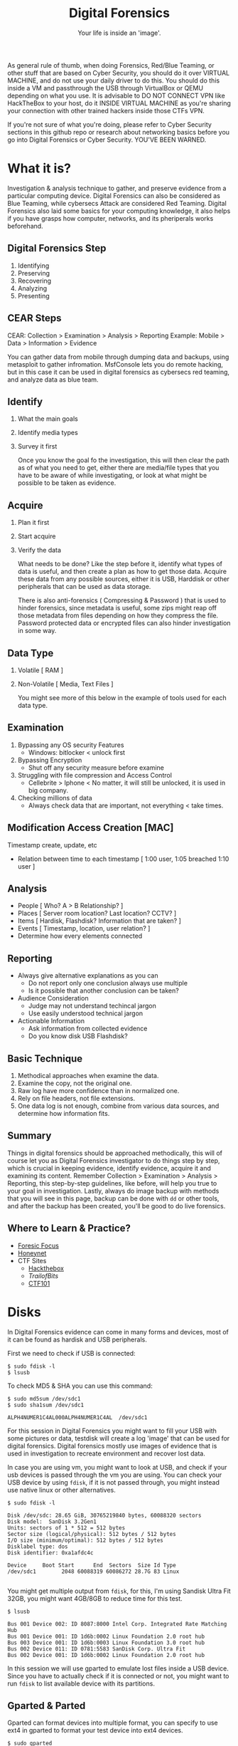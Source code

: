#+TITLE:Digital Forensics
#+SUBTITLE:Your life is inside an 'image'.
#+STARTUP: Content inlineimages

As general rule of thumb, when doing Forensics, Red/Blue Teaming, or other stuff that are based on Cyber Security, you should do it over VIRTUAL MACHINE, and do not use your daily driver to do this. You should do this inside a VM and passthrough the USB through VirtualBox or QEMU depending on what you use. It is advisable to DO NOT CONNECT VPN like HackTheBox to your host, do it INSIDE VIRTUAL MACHINE as you're sharing your connection with other trained hackers inside those CTFs VPN.

If you're not sure of what you're doing, please refer to Cyber Security sections in this github repo or research about networking basics before you go into Digital Forensics or Cyber Security. YOU'VE BEEN WARNED.

* What it is?

Investigation & analysis technique to gather, and preserve evidence from a particular computing device. Digital Forensics can also be considered as Blue Teaming, while cybersecs Attack are considered Red Teaming. Digital Forensics also laid some basics for your computing knowledge, it also helps if you have grasps how computer, networks, and its pheriperals works beforehand.

** Digital Forensics Step

1. Identifying
2. Preserving
3. Recovering
4. Analyzing
5. Presenting

** CEAR Steps

CEAR: Collection > Examination > Analysis > Reporting
Example: Mobile > Data > Information > Evidence

You can gather data from mobile through dumping data and backups, using metasploit to gather infromation. MsfConsole lets you do remote hacking, but in this case it can be used in digital forensics as cybersecs red teaming, and analyze data as blue team.

** Identify

1. What the main goals
2. Identify media types
3. Survey it first

   Once you know the goal fo the investigation, this will then clear the path as of what you need to get, either there are media/file types that you have to be aware of while investigating, or look at what might be possible to be taken as evidence.

** Acquire

1. Plan it first
2. Start acquire
3. Verify the data

   What needs to be done? Like the step before it, identify what types of data is useful, and then create a plan as how to get those data. Acquire these data from any possible sources, either it is USB, Harddisk or other peripherals that can be used as data storage.

   There is also anti-forensics ( Compressing & Password ) that is used to hinder forensics, since metadata is useful, some zips might reap off those metadata from files depending on how they compress the file. Password protected data or encrypted files can also hinder investigation in some way.

** Data Type

1. Volatile [ RAM ]
2. Non-Volatile [ Media, Text Files ]

   You might see more of this below in the example of tools used for each data type.

** Examination

1. Bypassing any OS security Features
   + Windows: bitlocker < unlock first
2. Bypassing Encryption
   + Shut off any security measure before examine
3. Struggling with file compression and Access Control
   + Cellebrite > Iphone < No matter, it will still be unlocked, it is used in big company.
4. Checking millions of data
   + Always check data that are important, not everything < take times.

** Modification Access Creation [MAC]

Timestamp create, update, etc
+ Relation between time to each timestamp [ 1:00 user, 1:05 breached 1:10 user ]

** Analysis

- People [ Who? A > B Relationship? ]
- Places [ Server room location? Last location? CCTV? ]
- Items  [ Hardisk, Flashdisk? Information that are taken? ]
- Events [ Timestamp, location, user relation? ]
- Determine how every elements connected

** Reporting

- Always give alternative explanations as you can
  + Do not report only one conclusion always use multiple
  + Is it possible that another conclusion can be taken?
- Audience Consideration
  + Judge may not understand techincal jargon
  + Use easily understood technical jargon
- Actionable Information
  + Ask information from collected evidence
  + Do you know disk USB Flashdisk?

** Basic Technique

1. Methodical approaches when examine the data.
2. Examine the copy, not the original one.
3. Raw log have more confidence than in normalized one.
4. Rely on file headers, not file extensions.
5. One data log is not enough, combine from various data sources, and determine how information fits.

** Summary

Things in digital forensics should be approached methodically, this will of course let you as Digital Forensics investigator to do things step by step, which is crucial in keeping evidence, identify evidence, acquire it and examining its content. Remember Collection > Examination > Analysis > Reporting, this step-by-step guidelines, like before, will help you true to your goal in investigation. Lastly, always do image backup with methods that you will see in this page, backup can be done with =dd= or other tools, and after the backup has been created, you'll be good to do live forensics.

** Where to Learn & Practice?

- [[https://www.forensicfocus.com/][Foresic Focus]]
- [[https://www.honeynet.org/][Honeynet]]
- CTF Sites
  + [[https://www.hackthebox.eu/][Hackthebox]]
  + [[ https://trailofbits.github.io/ctf/forensics/ ][TrailofBits]]
  + [[https://ctf101.org/forensics/overview/][CTF101]]

* Disks

In Digital Forensics evidence can come in many forms and devices, most of it can be found as hardisk and USB peripherals.

First we need to check if USB is connected:

#+begin_src shell :results verbatim
$ sudo fdisk -l
$ lsusb
#+end_src

To check MD5 & SHA you can use this command:

#+begin_src shell :results verbatim
$ sudo md5sum /dev/sdc1
$ sudo sha1sum /dev/sdc1

ALPH4NUMER1C4AL000ALPH4NUMER1C4AL  /dev/sdc1
#+end_src

For this session in Digital Forensics you might want to fill your USB with some pictures or data, testdisk will create a log 'image' that can be used for digital forensics. Digital forensics mostly use images of evidence that is used in investigation to recreate environment and recover lost data.

In case you are using vm, you might want to look at USB, and check if your usb devices is passed through the vm you are using. You can check your USB device by using =fdisk=, if it is not passed through, you might instead use native linux or other alternatives.

#+begin_src shell
$ sudo fdisk -l

Disk /dev/sdc: 28.65 GiB, 30765219840 bytes, 60088320 sectors
Disk model:  SanDisk 3.2Gen1
Units: sectors of 1 * 512 = 512 bytes
Sector size (logical/physical): 512 bytes / 512 bytes
I/O size (minimum/optimal): 512 bytes / 512 bytes
Disklabel type: dos
Disk identifier: 0xa1afdc4c

Device     Boot Start      End  Sectors  Size Id Type
/dev/sdc1        2048 60088319 60086272 28.7G 83 Linux

#+end_src

You might get multiple output from =fdisk=, for this, I'm using Sandisk Ultra Fit 32GB, you might want 4GB/8GB to reduce time for this test.

#+begin_src shell
$ lsusb

Bus 001 Device 002: ID 8087:8000 Intel Corp. Integrated Rate Matching Hub
Bus 001 Device 001: ID 1d6b:0002 Linux Foundation 2.0 root hub
Bus 003 Device 001: ID 1d6b:0003 Linux Foundation 3.0 root hub
Bus 002 Device 011: ID 0781:5583 SanDisk Corp. Ultra Fit
Bus 002 Device 001: ID 1d6b:0002 Linux Foundation 2.0 root hub
#+end_src

In this session we will use gparted to emulate lost files inside a USB device. Since you have to actually check if it is connected or not, you might want to run =fdisk= to list available device with its partitions.

** Gparted & Parted

Gparted can format devices into multiple format, you can specify to use ext4 in gparted to format your test device into ext4 devices.

#+begin_src shell
$ sudo gparted
#+end_src

You will be asked for root password, you should fill this out first before going further. Root permission is needed because you need to access USB peripherals itself to create a backup, since Linux need system/admin level access to tamper with the device, therefore you should use root previleges to run those command.

For this sections I will instead use command line interface to format, but before that, we have to look at what type the device that we use.

#+begin_src shell
$ df -hT

Filesystem     Type      Size  Used Avail Use% Mounted on
devtmpfs       devtmpfs  192M     0  192M   0% /dev
tmpfs          tmpfs     1.9G     0  1.9G   0% /dev/shm
tmpfs          tmpfs     960M  6.9M  953M   1% /run
tmpfs          tmpfs     1.9G  600K  1.9G   1% /run/wrappers
/dev/sda3      ext4      423G  216G  186G  54% /
tmpfs          tmpfs     4.0M     0  4.0M   0% /sys/fs/cgroup
tmpfs          tmpfs     384M   12K  384M   1% /run/user/1000
/dev/sdc1      ext4       29G   44M   27G   1% /run/media/user/...
#+end_src

As you can see, it is =/dev/sdc1= with =ext4= format, then we can continue into the next part.

#+begin_src shell
$ sudo parted

GNU Parted 3.3
Using /dev/sdc
Welcome to GNU Parted! Type 'help' to view a list of commands.

(parted) print
Model:  USB  SanDisk 3.2Gen1 (scsi)
Disk /dev/sdc: 30.8GB
Sector size (logical/physical): 512B/512B
Partition Table: msdos
Disk Flags:

Number  Start   End     Size    Type     File system  Flags
 1      1049kB  30.8GB  30.8GB  primary

(parted) mklabel msdos
Warning: The existing disk label on /dev/sdc will be destroyed and all data on
this disk will be lost. Do you want to continue?
Yes/No? yes

(parted) mkpart
Partition type?  primary/extended? primary
File system type?  [ext2]? ext4
Start? 0%
End? -1s

(parted) quit
#+end_src

Be sure to umount device before running this. This command will format and delete files inside the USB.

#+begin_src shell
$ sudo umount /dev/sdc1
$ sudo mkfs.ext4 /dev/sdc1

mke2fs 1.45.5 (07-Jan-2020)
/dev/sdc1 contains a ext4 file system
        last mounted on Wed Mar  2 00:00:00 2021
Proceed anyway? (y,N) y
Creating filesystem with 7510784 4k blocks and 1880480 inodes
Filesystem UUID: ce049cf2-3f7b-44ca-b309-0e72b73c485a
Superblock backups stored on blocks:
        32768, 98304, 163840, 229376, 294912, 819200, 884736, 1605632, 2654208,         4096000

Allocating group tables: done
Writing inode tables: done
Creating journal (32768 blocks): done
Writing superblocks and filesystem accounting information: done
#+end_src

* Data Dump

By itself, it can do most things like formating USB devices and creating a backup image from said device. dd can also be used to convert and copy files. Some people use this to create an image that can be flashed again, this can be used for raspberry pi devices.

#+begin_src shell :results verbatim
# Description

if = Input File
of = Output File
bs = Bytes (1M-4M)
count = copy N input blocks

# Command

$ sudo dd if=/dev/zero of=/tmp/archive1 bs=1M count=1000000
$ sudo dd if=/dev/urandom of=/tmp/archive1 bs=1M count=1000000
#+end_src

Check and create SHA1:

#+begin_src shell :results verbatim
$ sudo sha1sum /dev/sdc1
$ cat split test.img | sha1sum
#+end_src
* Testdisk

Run application with root previleges. Testdisk is designed to recover lost partitions and recover boot sessions that caused by faulty software or human error. Below is TestDisk description from its program.

#+begin_src
TestDisk is free data recovery software designed to help recover lost
partitions and/or make non-booting disks bootable again when these symptoms
are caused by faulty software, certain types of viruses or human error.
It can also be used to repair some filesystem errors.

Information gathered during TestDisk use can be recorded for later
review. If you choose to create the text file, testdisk.log , it
will contain TestDisk options, technical information and various
outputs; including any folder/file names TestDisk was used to find and
list onscreen.
#+end_src


- Fix partition table, recover deleted partition
- Recover FAT32 boot sector from its backup
- Rebuild FAT12/FAT16/FAT32 boot sector
- Fix FAT tables
- Rebuild NTFS boot sector
- Recover NTFS boot sector from its backup
- Fix MFT using MFT mirror
- Locate ext2/ext3/ext4 Backup SuperBlock
- Undelete files from FAT, exFAT, NTFS and ext2 filesystem
- Copy files from deleted FAT, exFAT, NTFS and ext2/ext3/ext4 partitions.

To actually run the program, you can run this as root in your terminal.

#+begin_src shell
$ sudo testdisk
#+end_src

This will create a curses windows that you can interact with. I wont include long blocks of text, so I will include what we will use, instead all the text inside the terminal screen.

#+begin_src shell
TestDisk 7.1, Data Recovery Utility, July 2019
Christophe GRENIER <grenier@cgsecurity.org>
https://www.cgsecurity.org

Use arrow keys to select, then press Enter key:
>[ Create ] Create a new log file
 [ Append ] Append information to log file
 [ No Log ] Don't record anything
#+end_src

We need to select media, in this case =/dev/sdc=, after that we will select partition table that are used, for now just use defaulted partition table for me it is =Intel=.

#+begin_src shell
Select a media (use Arrow keys, then press Enter):
 Disk /dev/sda - 500 GB / 465 GiB - ST500LX012-SSHD-8GB
>Disk /dev/sdc - 30 GB / 28 GiB - USB SanDisk 3.2Gen1
#+end_src

#+begin_src shell
Disk /dev/sdc - 30 GB / 28 GiB - USB SanDisk 3.2Gen1

Please select the partition table type, press Enter when done.
>[Intel  ] Intel/PC partition
 [EFI GPT] EFI GPT partition map (Mac i386, some x86_64...)
 [Humax  ] Humax partition table
 [Mac    ] Apple partition map (legacy)
 [None   ] Non partitioned media
 [Sun    ] Sun Solaris partition
 [XBox   ] XBox partition
 [Return ] Return to disk selection
#+end_src

We choose =advanced= and select =Image Creation= in the next screen.

#+begin_src shell
 [ Analyse  ] Analyse current partition structure and search for lost partitions
>[ Advanced ] Filesystem Utils
 [ Geometry ] Change disk geometry
 [ Options  ] Modify options
 [ MBR Code ] Write TestDisk MBR code to first sector
 [ Delete   ] Delete all data in the partition table
 [ Quit     ] Return to disk selection
#+end_src

#+begin_src shell
     Partition                  Start        End    Size in sectors
> 1 P Linux                    1   0  1 29339  63 32   60086272

 [  Type  ]  [Superblock]  [  List  ] >[Image Creation]  [  Quit  ]
                                Create an image
#+end_src

Press C to go to select the destination if it is already correct.

#+begin_src shell
Please select where to store the file image.dd (30764 MB), an image of the
partition
Keys: Arrow keys to select another directory
      C when the destination is correct
      Q to quit
Directory /home/user/FORENSICS
 drwxr-xr-x  1000   100      4096  3-Mar-2021 19:16 .
>drwx------  1000   100      4096  3-Mar-2021 19:16 ..
 -rw-r--r--     0     0      6705  3-Mar-2021 19:16 testdisk.log
#+end_src

Remember when I said to use 4GB/8GB? Take a cup of tea or coffee, because it will take a long time. Once done, you will have =image.dd= in your folder.

#+begin_src shell
Disk /dev/sdc - 30 GB / 28 GiB - USB SanDisk 3.2Gen1
 1 P Linux                    1   0  1 29339  63 32   60086272
11.37 % =======>
#+end_src


#+begin_src shell
Directory /home/user/FORENSICS
.rw-r--r--  30G root  3 Mar 19:31 image.dd
.rw-r--r-- 6.8k root  3 Mar 19:34 testdisk.log
#+end_src

Once done, we can go to the next step, recovery.
* PhotoRec

To actually recover the data that are lost from the device, you can use this software, here is the description from https://www.cgsecurity.org.

#+begin_src
PhotoRec is file data recovery software designed to recover lost files including video, documents and archives from hard disks, CD-ROMs, and lost pictures (thus the Photo Recovery name) from digital camera memory. PhotoRec ignores the file system and goes after the underlying data, so it will still work even if your media's file system has been severely damaged or reformatted.
#+end_src

You can use the =image.dd= that we have backed up before to recover the data.

#+begin_src shell
$ sudo photorec image.dd

Select a media (use Arrow keys, then press Enter):
>Disk image.dd - 30 GB / 28 GiB (RO)

>[Proceed ]  [  Quit  ]
#+end_src

Choose =ext4= partition that we specify before.

#+begin_src shell
     Partition                  Start        End    Size in sectors
      Unknown                  0   0  1  3740  50 22   60086272 [Whole disk]
>   P ext4                     0   0  1  3740  50 22   60086272

#+end_src

#+RESULTS:

#+begin_src shell
To recover lost files, PhotoRec needs to know the filesystem type where the
file were stored:
>[ ext2/ext3 ] ext2/ext3/ext4 filesystem
 [ Other     ] FAT/NTFS/HFS+/ReiserFS/...
#+end_src

#+begin_src shell
Please choose if all space needs to be analysed:
>[   Free    ] Scan for file from ext2/ext3 unallocated space only
 [   Whole   ] Extract files from whole partition
#+end_src

#+begin_src shell
Please select a destination to save the recovered files to.
Do not choose to write the files to the same partition they were stored on.
Keys: Arrow keys to select another directory
      C when the destination is correct
      Q to quit
Directory /home/archaict/FORENSICS
>drwxr-xr-x  1000   100      4096  3-Mar-2021 19:41 .
 drwx------  1000   100      4096  3-Mar-2021 19:16 ..
 -rw-r--r--     0     0 30764171264  3-Mar-2021 19:31 image.dd
 -rw-r--r--     0     0     40960  3-Mar-2021 19:41 photorec.se2
 -rw-r--r--     0     0      6776  3-Mar-2021 19:34 testdisk.log
#+end_src

You will then have multiple results depends on what you recover from the USB.

#+begin_src shell
Disk image.dd - 30 GB / 28 GiB (RO)
     Partition                  Start        End    Size in sectors
   P ext4                     0   0  1  3740  50 22   60086272

Destination /home/archaict/FORENSICS/recup_dir

Pass 2 - Reading sector    7336528/60086272, 32 files found
Elapsed time 0h02m22s - Estimated time to completion 0h17m00
a: 16 recovered
txt: 14 recovered
exe: 1 recovered
gz: 1 recovered
#+end_src

Once done, you will have the data that are recovered inside =recup_dir.1=.

#+begin_src shell
Directory /home/user/FORENSICS
.rw-r--r--  30G root  3 Mar 19:31 image.dd
.rw-r--r--  40k root  3 Mar 19:41 photorec.se2
.rw-r--r--  41k root  3 Mar 19:47 photorec.ses
drwxr-xr-x    - root  3 Mar 19:45 recup_dir.1
.rw-r--r-- 6.8k root  3 Mar 19:34 testdisk.log
#+end_src

* Volatile

Volatile memory are types of memory that are usually stored in RAM *only* when the systems are on power. This type of memory requires power to maintain its stored information, thus when the computer is shutdown, either normally or abruptedly or interrupted in any way, the data inside the storage will be erased.

Since the tools are not installed, we have to install it manually by running commands below. This command will use the =setup.py= that are part of the repos to install its dependencies. Though it is installing all of its contents, you might still want to refer to its installation pages, since some errors will be found if you didn't install other tools alongside =volatility=. Below is the list of needed installation after installing =volatility=.

** Installing

- Distorm3
- Yara
- PyCrypto
- PIL
- OpenPyxl
- ujson
- pytz
- IPython
- libforensic1394

FIXME! There are some dependencies that comes from python version 2, so you might want to install those dependencies using this command. You can bypass installing the dependencies for now, since it seems the installation is a bit broken. Skip ahead to the next code block.

#+begin_src shell
# Install python2 pip2 and deps
$ wget https://bootstrap.pypa.io/get-pip.py
$ sudo python2 get-pip.py
$ pip2 install --upgrade setuptools
$ sudo apt-get install python-dev
$ pip2 install Distorm3 PyCrypto Pillow OpenPyxl ujson pytz

# Install libforensic1394
$ sudo apt install cmake
$ git clone https://github.com/FreddieWitherden/libforensic1394
$ cd libforensic1394
$ mkdir build && cd build
$ cmake -G"Unix Makefiles" ../
$ make
$ sudo make install
#+end_src

After we install all the dependencies we can start installing =volatility=.

#+begin_src shell
$ git clone https://github.com/volatilityfoundation/volatility.git
$ cd volatility
$ sudo python setup.py install
#+end_src

** Volatile Testing Ground

Source samples that we use can be downloaded here.
LINK: https://github.com/volatilityfoundation/volatility/wiki/Memory-Samples

For simpler command, you can use command below, you can put this files anywhere, but for this purpose, it is better to put it inside IMG folder.

#+begin_src shell
$ mkdir -p ~/IMG
$ cd ~/IMG
$ wget http://files.sempersecurus.org/dumps/cridex_memdump.zip ~/IMG/cridex_memdump.zip
$ unzip cridex_memdump.zip
#+end_src

First, check if you're inside =~/IMG= directory, after that we can proceed to =vol.py=. You might see some dependencies error, this is not intended, but because volatility itself has dependencies on =python2= modules.

#+begin_src shell
$ vol.py -f cridex.vmem imageinfo

Volatility Foundation Volatility Framework 2.6.1
INFO    : volatility.debug    : Determining profile based on KDBG search...
          Suggested Profile(s) : WinXPSP2x86, WinXPSP3x86 (Instantiated with WinXPSP2x86)
                     AS Layer1 : IA32PagedMemoryPae (Kernel AS)
                     AS Layer2 : FileAddressSpace (/home/paranoia/volatility3/cridex.vmem)
                      PAE type : PAE
                           DTB : 0x2fe000L
                          KDBG : 0x80545ae0L
          Number of Processors : 1
     Image Type (Service Pack) : 3
                KPCR for CPU 0 : 0xffdff000L
             KUSER_SHARED_DATA : 0xffdf0000L
           Image date and time : 2012-07-22 02:45:08 UTC+0000
     Image local date and time : 2012-07-21 22:45:08 -0400
#+end_src

Next we try using pslist command to see what process is running on the systems.

#+begin_src shell
$ vol.py --profile=WinXPSP3x86 -f cridex.vmem pslist

    Volatility Foundation Volatility Framework 2.6.1
Offset(V)  Name                    PID   PPID   Thds     Hnds   Sess  Wow64 Start
---------- -------------------- ------ ------ ------ -------- ------ ------ ------------------------------
0x823c89c8 System                    4      0     53      240 ------      0
0x822f1020 smss.exe                368      4      3       19 ------      0 2012-07-22 02:42:31 UTC+0000
0x822a0598 csrss.exe               584    368      9      326      0      0 2012-07-22 02:42:32 UTC+0000
0x82298700 winlogon.exe            608    368     23      519      0      0 2012-07-22 02:42:32 UTC+0000
0x81e2ab28 services.exe            652    608     16      243      0      0 2012-07-22 02:42:32 UTC+0000
0x81e2a3b8 lsass.exe               664    608     24      330      0      0 2012-07-22 02:42:32 UTC+0000
0x82311360 svchost.exe             824    652     20      194      0      0 2012-07-22 02:42:33 UTC+0000
0x81e29ab8 svchost.exe             908    652      9      226      0      0 2012-07-22 02:42:33 UTC+0000
0x823001d0 svchost.exe            1004    652     64     1118      0      0 2012-07-22 02:42:33 UTC+0000
0x821dfda0 svchost.exe            1056    652      5       60      0      0 2012-07-22 02:42:33 UTC+0000
0x82295650 svchost.exe            1220    652     15      197      0      0 2012-07-22 02:42:35 UTC+0000
0x821dea70 explorer.exe           1484   1464     17      415      0      0 2012-07-22 02:42:36 UTC+0000
0x81eb17b8 spoolsv.exe            1512    652     14      113      0      0 2012-07-22 02:42:36 UTC+0000
0x81e7bda0 reader_sl.exe          1640   1484      5       39      0      0 2012-07-22 02:42:36 UTC+0000
0x820e8da0 alg.exe                 788    652      7      104      0      0 2012-07-22 02:43:01 UTC+0000
0x821fcda0 wuauclt.exe            1136   1004      8      173      0      0 2012-07-22 02:43:46 UTC+0000
0x8205bda0 wuauclt.exe            1588   1004      5      132      0      0 2012-07-22 02:44:01 UTC+0000
#+end_src

Since this test images are rather old as you can see on the starting process, it and the profle we use, you might want to use tools that are catered to newer OSes. All the command bellow that are using ps* means checking what processes are running in the system, it will show the same thing from different viewpoint.

#+begin_src shell
$ vol.py --profile=WinXPSP3x86 -f cridex.vmem pstree

Volatility Foundation Volatility Framework 2.6.1
Name                                                  Pid   PPid   Thds   Hnds Time
-------------------------------------------------- ------ ------ ------ ------ ----
 0x823c89c8:System                                      4      0     53    240 1970-01-01 00:00:00 UTC+0000
. 0x822f1020:smss.exe                                 368      4      3     19 2012-07-22 02:42:31 UTC+0000
.. 0x82298700:winlogon.exe                            608    368     23    519 2012-07-22 02:42:32 UTC+0000
... 0x81e2ab28:services.exe                           652    608     16    243 2012-07-22 02:42:32 UTC+0000
.... 0x821dfda0:svchost.exe                          1056    652      5     60 2012-07-22 02:42:33 UTC+0000
.... 0x81eb17b8:spoolsv.exe                          1512    652     14    113 2012-07-22 02:42:36 UTC+0000
.... 0x81e29ab8:svchost.exe                           908    652      9    226 2012-07-22 02:42:33 UTC+0000
.... 0x823001d0:svchost.exe                          1004    652     64   1118 2012-07-22 02:42:33 UTC+0000
..... 0x8205bda0:wuauclt.exe                         1588   1004      5    132 2012-07-22 02:44:01 UTC+0000
..... 0x821fcda0:wuauclt.exe                         1136   1004      8    173 2012-07-22 02:43:46 UTC+0000
.... 0x82311360:svchost.exe                           824    652     20    194 2012-07-22 02:42:33 UTC+0000
.... 0x820e8da0:alg.exe                               788    652      7    104 2012-07-22 02:43:01 UTC+0000
.... 0x82295650:svchost.exe                          1220    652     15    197 2012-07-22 02:42:35 UTC+0000
... 0x81e2a3b8:lsass.exe                              664    608     24    330 2012-07-22 02:42:32 UTC+0000
.. 0x822a0598:csrss.exe                               584    368      9    326 2012-07-22 02:42:32 UTC+0000
 0x821dea70:explorer.exe                             1484   1464     17    415 2012-07-22 02:42:36 UTC+0000
. 0x81e7bda0:reader_sl.exe                           1640   1484      5     39 2012-07-22 02:42:36 UTC+0000
#+end_src

#+begin_src shell
$ vol.py --profile=WinXPSP3x86 -f cridex.vmem psxview

Volatility Foundation Volatility Framework 2.6.1
Offset(P)  Name                    PID pslist psscan thrdproc pspcid csrss session deskthrd ExitTime
---------- -------------------- ------ ------ ------ -------- ------ ----- ------- -------- --------
0x02498700 winlogon.exe            608 True   True   True     True   True  True    True
0x02511360 svchost.exe             824 True   True   True     True   True  True    True
0x022e8da0 alg.exe                 788 True   True   True     True   True  True    True
0x020b17b8 spoolsv.exe            1512 True   True   True     True   True  True    True
0x0202ab28 services.exe            652 True   True   True     True   True  True    True
0x02495650 svchost.exe            1220 True   True   True     True   True  True    True
0x0207bda0 reader_sl.exe          1640 True   True   True     True   True  True    True
0x025001d0 svchost.exe            1004 True   True   True     True   True  True    True
0x02029ab8 svchost.exe             908 True   True   True     True   True  True    True
0x023fcda0 wuauclt.exe            1136 True   True   True     True   True  True    True
0x0225bda0 wuauclt.exe            1588 True   True   True     True   True  True    True
0x0202a3b8 lsass.exe               664 True   True   True     True   True  True    True
0x023dea70 explorer.exe           1484 True   True   True     True   True  True    True
0x023dfda0 svchost.exe            1056 True   True   True     True   True  True    True
0x024f1020 smss.exe                368 True   True   True     True   False False   False
0x025c89c8 System                    4 True   True   True     True   False False   False
0x024a0598 csrss.exe               584 True   True   True     True   False True    True
#+end_src

Under this will include all the connection on the system, either it is results from scanning and the connection that it uses.

#+begin_src shell
$ vol.py --profile=WinXPSP3x86 -f cridex.vmem connections

Volatility Foundation Volatility Framework 2.6.1
Offset(V)  Local Address             Remote Address            Pid
---------- ------------------------- ------------------------- ---
0x81e87620 172.16.112.128:1038       41.168.5.140:8080         1484
#+end_src

#+begin_src shell
$ vol.py --profile=WinXPSP3x86 -f cridex.vmem connscan

Volatility Foundation Volatility Framework 2.6.1
Offset(P)  Local Address             Remote Address            Pid
---------- ------------------------- ------------------------- ---
0x02087620 172.16.112.128:1038       41.168.5.140:8080         1484
0x023a8008 172.16.112.128:1037       125.19.103.198:8080       1484
#+end_src

You can see Geolocation of the IP's using this:
#+begin_src shell
$ curl https://freegeoip.app/xml/41.168.5.140
<Response>
    <IP>41.168.5.140</IP>
    <CountryCode>ZA</CountryCode>
    <CountryName>South Africa</CountryName>
    <RegionCode>GP</RegionCode>
    <RegionName>Gauteng</RegionName>
    <City>Johannesburg</City>
    <ZipCode>2041</ZipCode>
    <TimeZone>Africa/Johannesburg</TimeZone>
    <Latitude>-26.2308</Latitude>
    <Longitude>28.0585</Longitude>
    <MetroCode>0</MetroCode>
</Response>

$ curl https://freegeoip.app/xml/125.19.103.198
<Response>
    <IP>125.19.103.198</IP>
    <CountryCode>IN</CountryCode>
    <CountryName>India</CountryName>
    <RegionCode></RegionCode>
    <RegionName></RegionName>
    <City></City>
    <ZipCode></ZipCode>
    <TimeZone>Asia/Kolkata</TimeZone>
    <Latitude>20.0063</Latitude>
    <Longitude>77.006</Longitude>
    <MetroCode>0</MetroCode>
</Response>
#+end_src

* Scapy

Help you navigate and manipulate network packets.

From Danscourses :

- Part 1 : https://www.youtube.com/watch?v=EuTAmtMGdNU
- Part 2 : https://www.youtube.com/watch?v=gOcT5r0spVM

#+begin_src python :session *TURING_A* :exports results :results output /usr/bin/python3
from scapy.all import *

ping = IP(dst="192.168.1.1")/ICMP()
print(ping)
#+end_src

** Analysis
This can be used as alternative of wireshark in cli, technicaly they do the same thing, also tshark (cli wireshark). To install use =sudo pip3 install scapy matplotlib pyx=, you can install just scapy, the rest are for warnings only.

#+begin_src python
$ sudo scapy
>>> sniff(count=4)
>>> sniff(iface='wlp2s0', prn=lambda x: x.summary(), count=4) # show live transmissions, iface is network interface
>>> sniff(iface='wlp2s0', prn=lambda x: x.show(), count=4)    # show newest request (http, etc.)
#+end_src


#+begin_src python
# List of available commands
>>> lsc()

IPID_count          : Identify IP id values classes in a list of packets
arpcachepoison      : Poison target's cache with (your MAC,victim's IP) couple
arping              : Send ARP who-has requests to determine which hosts are up
arpleak             : Exploit ARP leak flaws, like NetBSD-SA2017-002.
bind_layers         : Bind 2 layers on some specific fields' values.
bridge_and_sniff    : Forward traffic between interfaces if1 and if2, sniff and return
chexdump            : Build a per byte hexadecimal representation
computeNIGroupAddr  : Compute the NI group Address. Can take a FQDN as input parameter
corrupt_bits        :
corrupt_bytes       :
defrag              : defrag(plist) -> ([not fragmented], [defragmented],
defragment          : defragment(plist) -> plist defragmented as much as possible
dhcp_request        : Send a DHCP discover request and return the answer
dyndns_add          : Send a DNS add message to a nameserver for "name" to have a new "rdata"
dyndns_del          : Send a DNS delete message to a nameserver for "name"
etherleak           : Exploit Etherleak flaw
explore             : Function used to discover the Scapy layers and protocols.
fletcher16_checkbytes: Calculates the Fletcher-16 checkbytes returned as 2 byte binary-string.
fletcher16_checksum : Calculates Fletcher-16 checksum of the given buffer.
fragleak            : --
fragleak2           : --
fragment            : Fragment a big IP datagram
fuzz                :
getmacbyip          : Return MAC address corresponding to a given IP address
getmacbyip6         : Returns the MAC address corresponding to an IPv6 address
hexdiff             :
hexdump             : Build a tcpdump like hexadecimal view
hexedit             : Run hexedit on a list of packets, then return the edited packets.
hexstr              : Build a fancy tcpdump like hex from bytes.
import_hexcap       : Imports a tcpdump like hexadecimal view
is_promisc          : Try to guess if target is in Promisc mode. The target is provided by its ip.
linehexdump         : Build an equivalent view of hexdump() on a single line
ls                  : List  available layers, or infos on a given layer class or name.
neighsol            : Sends and receive an ICMPv6 Neighbor Solicitation message
overlap_frag        : Build overlapping fragments to bypass NIPS
promiscping         : Send ARP who-has requests to determine which hosts are in promiscuous mode
rdpcap              : Read a pcap or pcapng file and return a packet list
report_ports        : portscan a target and output a LaTeX table
restart             : Restarts scapy
rfc                 :
send                :
sendp               :
sendpfast           : Send packets at layer 2 using tcpreplay for performance
sniff               :
split_layers        : Split 2 layers previously bound.
sr                  :
sr1                 :
sr1flood            : Flood and receive packets at layer 3 and return only the first answer
srbt                : send and receive using a bluetooth socket
srbt1               : send and receive 1 packet using a bluetooth socket
srflood             : Flood and receive packets at layer 3
srloop              :
srp                 :
srp1                :
srp1flood           : Flood and receive packets at layer 2 and return only the first answer
srpflood            : Flood and receive packets at layer 2
srploop             :
tcpdump             : Run tcpdump or tshark on a list of packets.
tdecode             :
traceroute          : Instant TCP traceroute
traceroute6         : Instant TCP traceroute using IPv6
traceroute_map      : Util function to call traceroute on multiple targets, thentshark : Sniff packets and print them calling pkt.summary().
wireshark           :
wrpcap              : Write a list of packets to a pcap file
#+end_src

This is the possible command you can use, I will list just enough info for you to understand.

#+begin_src python
# Read pcap file
>>> pak = rdpcap("/home/codex/Downloads/ground.pcap")
# List ground.pcap
>>> pak
<ground.pcap: TCP:733 UDP:40 ICMP:0 Other:7>
# Length or total of packets captured
>>> len(p)
780
# Choose or select packet
>>> pkt = pak[100]
>>> pkt # show inside packet[100]
# Type of packet
>>> type(pkt)
scapy.layers.l2.Ether
# Userspace Variables inside packet[100]
>>> dir(pkt)
# Hex > There is usually passwords if on http (not careful)
>>> hexdump(pkt)
# List Information of packet[100]
>>> ls(pkt)
# Summary of packet[100]
>>> pkt.summary()
'Ether / IP / TCP 118.98.30.80:https > 192.168.0.0:XXXX A / Raw'
>>> pkt.show()
#+end_src

* Android

Mobile digital forensics can be done in multiple ways, either manually or automatically. ADB tools are needed, also victim's phone USB debugging option should be enabled.

** Android Triage

This script is used to alleviate the many commands that are available in ADB tools. ADB stands for Android Debug Bridge, this tool usually used to help developers in debugging Android applications during creation or compilation time in Android Studio (or others). Android Triage created by Mattia Epifani, this bash script can be used to automatize operations that are usually "cumbersome" - if you're lazy - to a simple to understand script.

[[./triage.jpg]]

This is options that are available on the script itself, you might want to see inside the script in [[ https://github.com/RealityNet/android_triage ][this]] source.
